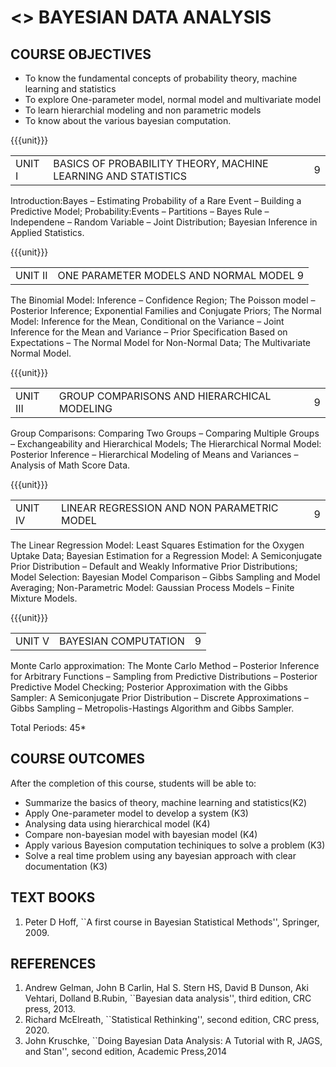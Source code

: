 * <<<PE301>>> BAYESIAN DATA ANALYSIS
:properties:
:author: Dr. R.S.Milton and Ms. S. Angel Deborah
:date: 18-03-2021
:end:


#+startup: showall
** CO PO MAPPING :noexport:
#+NAME: co-po-mapping
|                |    | PO1 | PO2 | PO3 | PO4 | PO5 | PO6 | PO7 | PO8 | PO9 | PO10 | PO11 | PO12 | PSO1 | PSO2 | PSO3 |
|                |    |  K3 |  K4 |  K5 |  K5 |  K6 |   - |   - |   - |   - |    - |    - |    - |   K5 |   K3 |   K6 |
| CO1            | K2 |   3 |   3 |   1 |   1 |   1 |   0 |   0 |   0 |   1 |    0 |    0 |    1 |    1 |    1 |    1 |
| CO2            | K3 |   3 |   3 |   3 |   3 |   1 |   0 |   0 |   0 |   1 |    0 |    0 |    1 |    3 |    2 |    3 |
| CO3            | K4 |   3 |   3 |   3 |   3 |   1 |   0 |   0 |   0 |   1 |    0 |    0 |    1 |    3 |    2 |    3 |
| CO4            | K4 |   3 |   3 |   3 |   3 |   1 |   0 |   0 |   0 |   1 |    0 |    0 |    1 |    3 |    2 |    3 |
| CO5            | K3 |   3 |   3 |   3 |   3 |   1 |   0 |   0 |   0 |   1 |    0 |    0 |    1 |    3 |    2 |    3 |
| CO6            | K3 |   3 |   3 |   3 |   3 |   3 |   0 |   0 |   1 |   3 |    3 |    0 |    1 |    3 |    3 |    3 |
| Score          |    |  18 |  18 |  16 |  16 |   8 |   0 |   0 |   1 |   8 |    3 |    0 |    5 |   16 |   12 |   16 |
| Course Mapping |    |   3 |   3 |   3 |   3 |   2 |   0 |   0 |   1 |   2 |    1 |    0 |    1 |    3 |    3 |    3 |


{{{credits}}}
| L | T | P | C |
| 3 | 0 | 0 | 3 |

** COURSE OBJECTIVES
- To know the fundamental concepts of probability theory, machine learning and statistics
- To explore One-parameter model, normal model and multivariate model
- To learn hierarchial modeling and non parametric models
- To know about the various bayesian computation.


{{{unit}}}
| UNIT I | BASICS OF PROBABILITY THEORY, MACHINE LEARNING AND STATISTICS | 9 |
Introduction:Bayes -- Estimating Probability of a Rare Event --
Building a Predictive Model; Probability:Events -- Partitions -- Bayes
Rule -- Independene -- Random Variable -- Joint Distribution; Bayesian
Inference in Applied Statistics.


{{{unit}}}
| UNIT II | ONE PARAMETER MODELS AND NORMAL MODEL  9 |
The Binomial Model: Inference -- Confidence Region; The Poisson model
-- Posterior Inference; Exponential Families and Conjugate Priors; The
Normal Model: Inference for the Mean, Conditional on the Variance --
Joint Inference for the Mean and Variance -- Prior Specification Based
on Expectations -- The Normal Model for Non-Normal Data; The
Multivariate Normal Model.

{{{unit}}}
|UNIT III | GROUP COMPARISONS AND HIERARCHICAL MODELING| 9 |
Group Comparisons: Comparing Two Groups -- Comparing Multiple Groups
-- Exchangeability and Hierarchical Models; The Hierarchical Normal
Model: Posterior Inference -- Hierarchical Modeling of Means and
Variances -- Analysis of Math Score Data.

{{{unit}}}
|UNIT IV |  LINEAR REGRESSION AND NON PARAMETRIC MODEL | 9 |
The Linear Regression Model: Least Squares Estimation for the Oxygen
Uptake Data; Bayesian Estimation for a Regression Model: A
Semiconjugate Prior Distribution -- Default and Weakly Informative
Prior Distributions; Model Selection: Bayesian Model Comparison --
Gibbs Sampling and Model Averaging; Non-Parametric Model: Gaussian
Process Models -- Finite Mixture Models.

{{{unit}}}
| UNIT V | BAYESIAN COMPUTATION | 9 |
Monte Carlo approximation: The Monte Carlo Method -- Posterior
Inference for Arbitrary Functions -- Sampling from Predictive
Distributions -- Posterior Predictive Model Checking; Posterior
Approximation with the Gibbs Sampler: A Semiconjugate Prior
Distribution -- Discrete Approximations -- Gibbs Sampling --
Metropolis-Hastings Algorithm and Gibbs Sampler.

\hfill *Total Periods: 45*

** COURSE OUTCOMES
After the completion of this course, students will be able to: 
- Summarize the basics of theory, machine learning and statistics(K2)
- Apply One-parameter model to develop a system (K3)
- Analysing data using hierarchical model (K4)
- Compare non-bayesian model with bayesian model (K4)
- Apply various Bayesion computation techiniques to solve a problem (K3)
- Solve a real time problem using any bayesian approach with clear documentation (K3)


      
** TEXT BOOKS
1. Peter D Hoff, ``A first course in Bayesian Statistical Methods'',
   Springer, 2009.


** REFERENCES
1. Andrew Gelman, John B Carlin, Hal S. Stern HS, David B Dunson, Aki
   Vehtari, Dolland B.Rubin, ``Bayesian data analysis'', third
   edition, CRC press, 2013.
2. Richard McElreath, ``Statistical Rethinking'', second edition, CRC
   press, 2020.
3. John Kruschke, ``Doing Bayesian Data Analysis: A Tutorial with R,
   JAGS, and Stan'', second edition, Academic Press,2014
